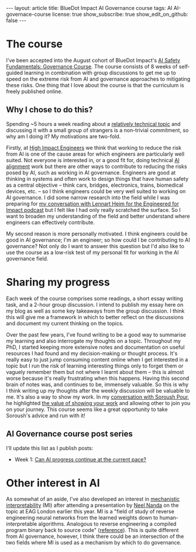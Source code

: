 #+OPTIONS: toc:nil num:nil
#+BEGIN_EXPORT html
---
layout: article
title: BlueDot Impact AI Governance course
tags: AI AI-governace-course
license: true
show_subscribe: true
show_edit_on_github: false
---
#+END_EXPORT
#+TOC: headlines 2

* The course
I've been accepted into the August cohort of BlueDot Impact's [[https://course.aisafetyfundamentals.com/governance][AI Safety Fundamentals: Governance Course]].
The course consists of 8 weeks of self-guided learning in combination with group discussions to get me up to speed on the extreme risk from AI and governance approaches to mitigating these risks.
One thing that I love about the course is that the curriculum is freely published online.

** Why I chose to do this?
Spending ~5 hours a week reading about a [[https://course.aisafetyfundamentals.com/governance?week=1][relatively technical topic]] and discussing it with a small group of strangers is a non-trivial commitment, so why am I doing it?
My motivations are two-fold.

Firstly, at [[https://www.highimpactengineers.org/][High Impact Engineers]] we think that working to reduce the risk from AI is one of the cause areas for which engineers are particularly well suited.
Not everyone is interested in, or a good fit for, doing technical [[https://course.aisafetyfundamentals.com/alignment][AI alignment]] work but there are other ways to contribute to reducing the risks posed by AI, such as working in AI governance.
Engineers are good at thinking in systems and often work to design things that have human safety as a central objective -- think cars, bridges, electronics, trains, biomedical devices, etc. -- so I think engineers could be very well suited to working on AI governance.
I did some narrow research into the field while I was preparing for [[http://engineeredforimpact.show/lennart][my conversation with Lennart Heim for the Engineered for Impact podcast]] but I felt like I had only really scratched the surface.
So I want to broaden my understanding of the field and better understand where engineers can effectively contribute.

My second reason is more personally motivated.
I think engineers could be good in AI governance; I'm an engineer; so how could I be contributing to AI governance?
Not only do I want to answer this question but I'd also like to use the course as a low-risk test of my personal fit for working in the AI governance field.

* Sharing my progress
Each week of the course comprises some readings, a short essay writing task, and a 2-hour group discussion.
I intend to publish my essay here on my blog as well as some key takeaways from the group discussion.
I think this will give me a framework in which to better reflect on the discussions and document my current thinking on the topics.

Over the past few years, I've found writing to be a good way to summarise my learning and also interrogate my thoughts on a topic.
Throughout my PhD, I started keeping more extensive notes and documentation on useful resources I had found and my decision-making or thought process.
It's really easy to just jump consuming content online when I get interested in a topic but I run the risk of learning interesting things only to forget them or vaguely remember them but not where I learnt about them -- this is almost worse because it's really frustrating when this happens.
Having this second brain of notes was, and continues to be, immensely valuable.
So this is why I think writing up my thoughts after the weekly discussion will be valuable to me.
It's also a way to show my work.
In my [[http://engineeredforimpact.show/soroush][conversation with Soroush Pour]], he highlighted [[https://www.youtube.com/watch?v=WpWX9S4p6r8&t=1552s][the value of showing your work]] and allowing other to join you on your journey.
This course seems like a great opportunity to take Soroush's advice and run with it!

** AI Governance course post series
I'll update this list as I publish posts:
- Week 1: [[http:/2023/08/15/AI-governance-course-can-AI-progress-continue-at-the-current-pace.html][Can AI progress continue at the current pace?]]    

* Other interest in AI
As somewhat of an aside, I've also developed an interest in [[https://www.neelnanda.io/mechanistic-interpretability/getting-started][mechanistic interpretability]] (MI) after attending a presentation by [[https://www.neelnanda.io/][Neel Nanda]] on the topic at EAG London earlier this year.
MI is a "field of study of reverse engineering neural networks from the learned weights down to human-interpretable algorithms. Analogous to reverse engineering a compiled program binary back to source code" ([[https://dynalist.io/d/n2ZWtnoYHrU1s4vnFSAQ519J][reference]]).
This is quite different from AI governance, however, I think there could be an intersection of the two fields where MI is used as a mechanism by which to do governance.


